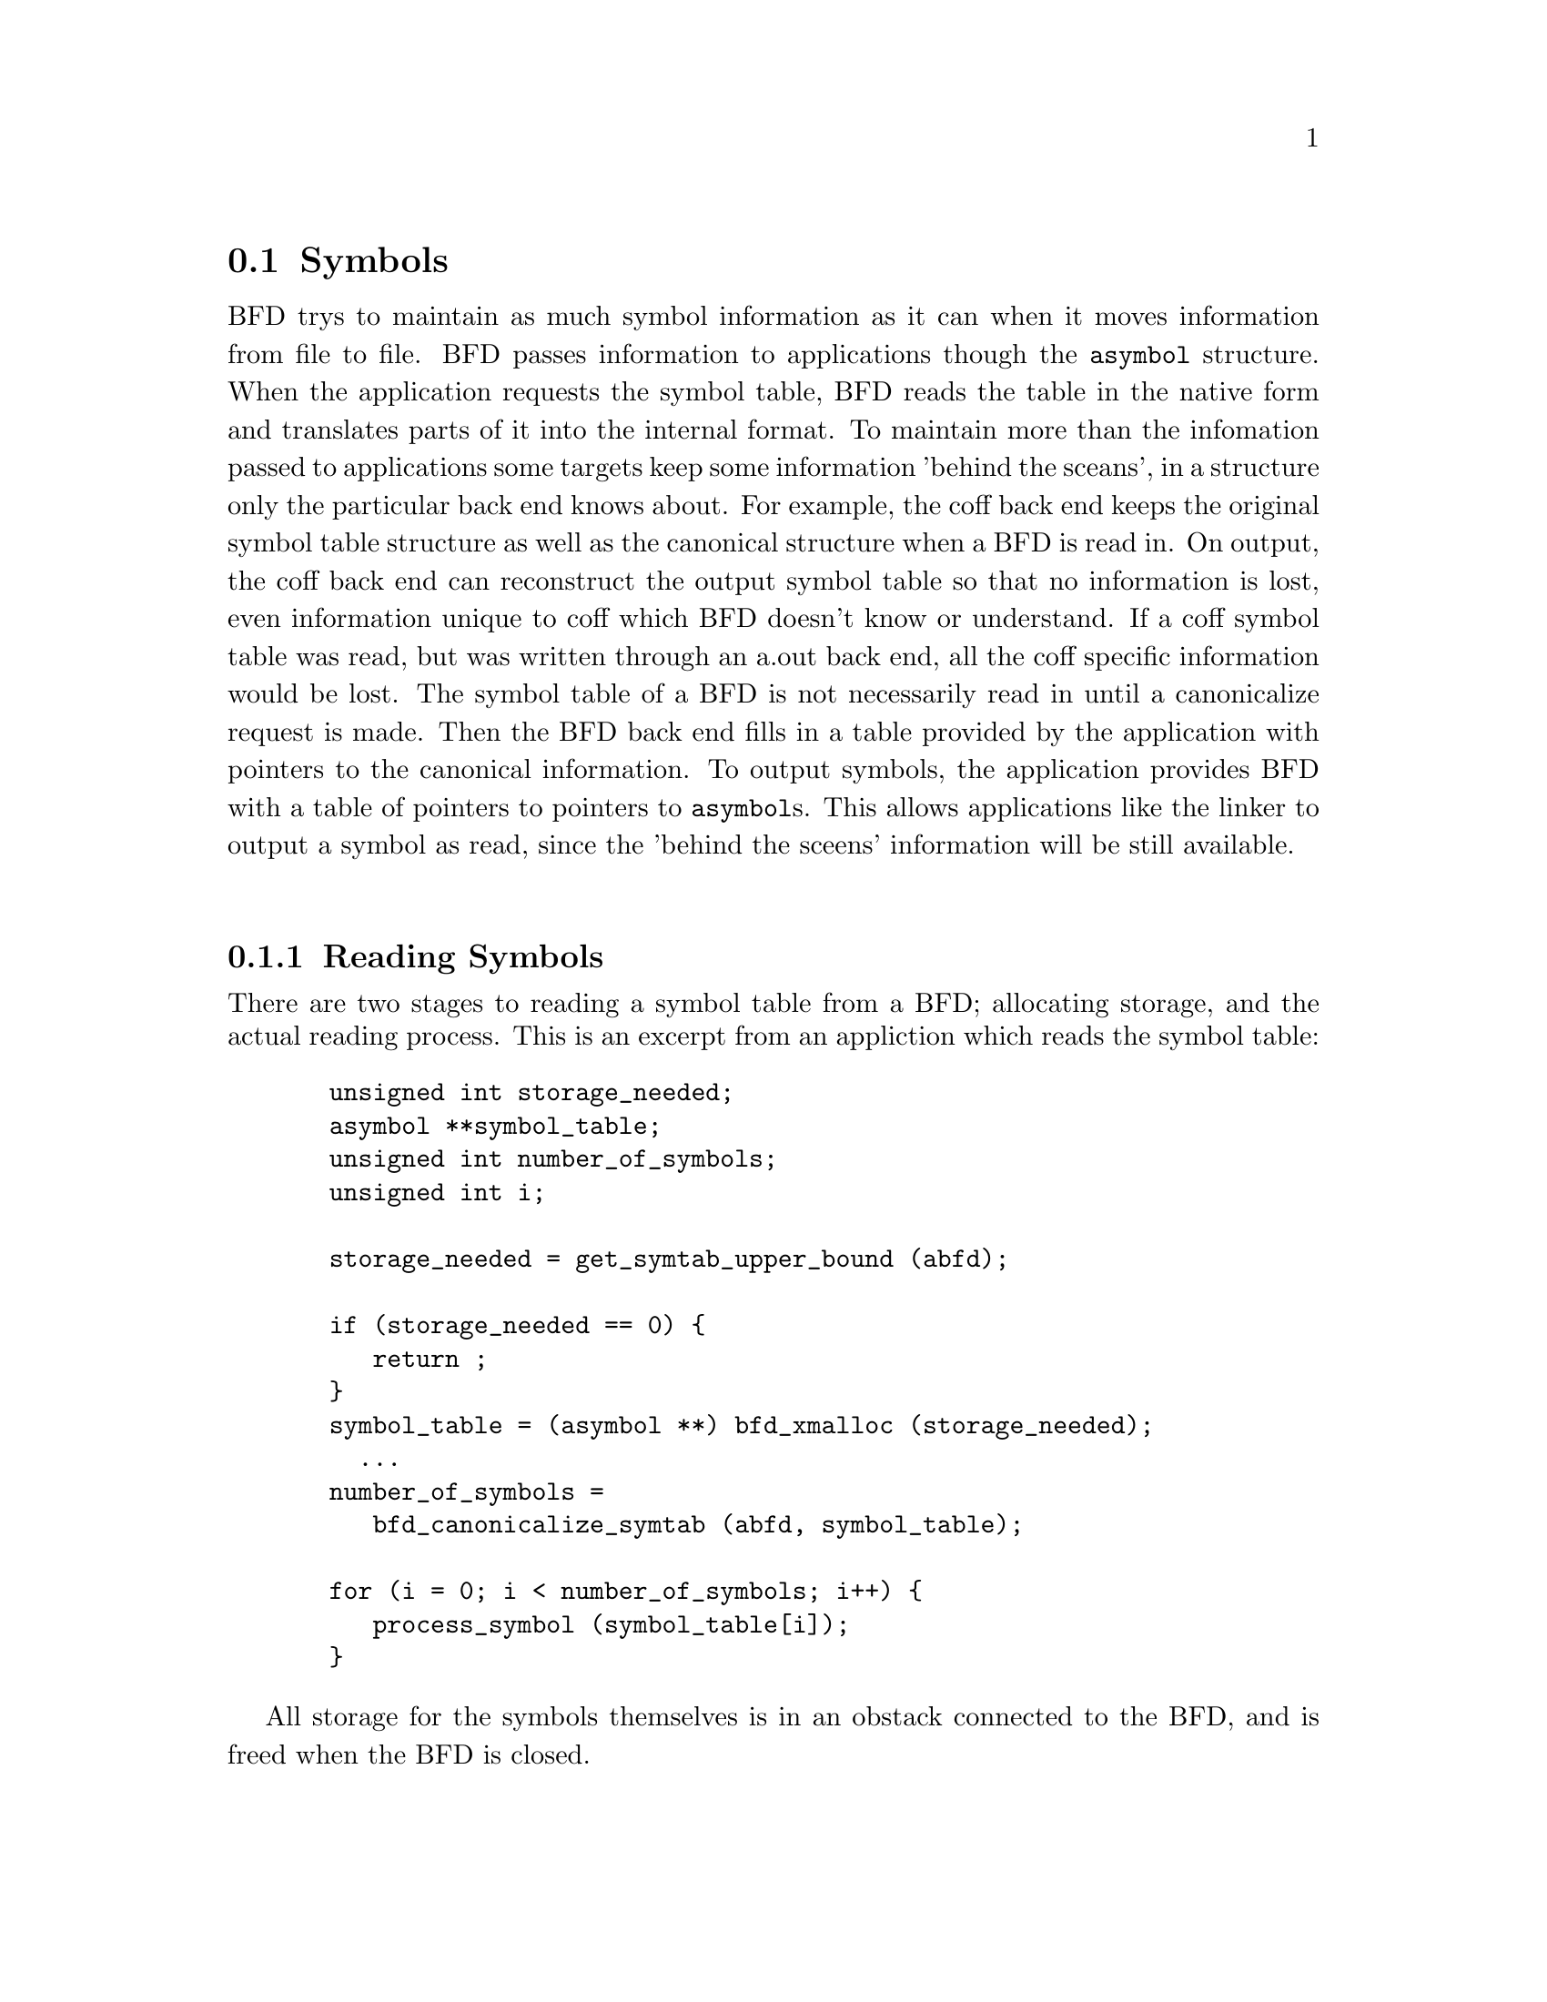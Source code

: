 @section Symbols
BFD trys to maintain as much symbol information as it can when
it moves information from file to file. BFD passes information
to applications though the @code{asymbol} structure. When the
application requests the symbol table, BFD reads the table in
the native form and translates parts of it into the internal
format. To maintain more than the infomation passed to
applications some targets keep some information 'behind the
sceans', in a structure only the particular back end knows
about. For example, the coff back end keeps the original
symbol table structure as well as the canonical structure when
a BFD is read in. On output, the coff back end can reconstruct
the output symbol table so that no information is lost, even
information unique to coff which BFD doesn't know or
understand. If a coff symbol table was read, but was written
through an a.out back end, all the coff specific information
would be lost. The symbol table of a BFD
is not necessarily read in until a canonicalize request is
made. Then the BFD back end fills in a table provided by the
application with pointers to the canonical information.  To
output symbols, the application provides BFD with a table of
pointers to pointers to @code{asymbol}s. This allows applications
like the linker to output a symbol as read, since the 'behind
the sceens' information will be still available. 
@menu
* Reading Symbols::
* Writing Symbols::
* typedef asymbol::
* symbol handling functions::
@end menu
@*
@node Reading Symbols, Writing Symbols, Symbols, Symbols
@subsection Reading Symbols
There are two stages to reading a symbol table from a BFD;
allocating storage, and the actual reading process. This is an
excerpt from an appliction which reads the symbol table:
@example
	  unsigned int storage_needed;
	  asymbol **symbol_table;
	  unsigned int number_of_symbols;
	  unsigned int i;
	
	  storage_needed = get_symtab_upper_bound (abfd);
	
	  if (storage_needed == 0) @{
	     return ;
	  @}
	  symbol_table = (asymbol **) bfd_xmalloc (storage_needed);
	    ...
	  number_of_symbols = 
	     bfd_canonicalize_symtab (abfd, symbol_table); 
	
	  for (i = 0; i < number_of_symbols; i++) @{
	     process_symbol (symbol_table[i]);
	  @}
@end example

All storage for the symbols themselves is in an obstack
connected to the BFD, and is freed when the BFD is closed.
@*
@node Writing Symbols, typedef asymbol, Reading Symbols, Symbols
@subsection Writing Symbols
Writing of a symbol table is automatic when a BFD open for
writing is closed. The application attaches a vector of
pointers to pointers to symbols to the BFD being written, and
fills in the symbol count. The close and cleanup code reads
through the table provided and performs all the necessary
operations. The outputing code must always be provided with an
'owned' symbol; one which has come from another BFD, or one
which has been created using @code{bfd_make_empty_symbol}.   An
example showing the creation of a symbol table with only one element:
@example
	#include "bfd.h"
	main() 
	@{
	  bfd *abfd;
	  asymbol *ptrs[2];
	  asymbol *new;
	
	  abfd = bfd_openw("foo","a.out-sunos-big");
	  bfd_set_format(abfd, bfd_object);
	  new = bfd_make_empty_symbol(abfd);
	  new->name = "dummy_symbol";
	  new->section = bfd_make_section_old_way(abfd, ".text");
	  new->flags = BSF_GLOBAL;
	  new->value = 0x12345;
	
	  ptrs[0] = new;
	  ptrs[1] = (asymbol *)0;
	  
	  bfd_set_symtab(abfd, ptrs, 1);
	  bfd_close(abfd);
	@}
	
	./makesym 
	nm foo
	00012345 A dummy_symbol
@end example

Many formats cannot represent arbitary symbol information; for
instance the @code{a.out} object format does not allow an
arbitary number of sections. A symbol pointing to a section
which is not one  of @code{.text}, @code{.data} or @code{.bss} cannot
be described.
@*
@node typedef asymbol, symbol handling functions, Writing Symbols, Symbols
@subsection typedef asymbol
An @code{asymbol} has the form:
@*
.typedef struct symbol_cache_entry 
@example
@{
		/* A pointer to the BFD which owns the symbol. This information
	   is necessary so that a back end can work out what additional
   	   (invisible to the application writer) information is carried
	   with the symbol.  */

  struct _bfd *the_bfd;

		/* The text of the symbol. The name is left alone, and not copied - the
	   application may not alter it. */
  CONST char *name;

		/* The value of the symbol.*/
  symvalue value;

		/* Attributes of a symbol: */

#define BSF_NO_FLAGS    0x00

		/* The symbol has local scope; <<static>> in <<C>>. The value
 	   is the offset into the section of the data. */
#define BSF_LOCAL	0x01

		/* The symbol has global scope; initialized data in <<C>>. The
	   value is the offset into the section of the data. */
#define BSF_GLOBAL	0x02

		/* Obsolete */
#define BSF_IMPORT	0x04

		/* The symbol has global scope, and is exported. The value is
	   the offset into the section of the data. */
#define BSF_EXPORT	0x08

		/* The symbol is undefined. <<extern>> in <<C>>. The value has
	   no meaning. */
#define BSF_UNDEFINED_OBS 0x10	

		/* The symbol is common, initialized to zero; default in
	   <<C>>. The value is the size of the object in bytes. */
#define BSF_FORT_COMM_OBS	0x20	

		/* A normal C symbol would be one of:
	   <<BSF_LOCAL>>, <<BSF_FORT_COMM>>,  <<BSF_UNDEFINED>> or
	   <<BSF_EXPORT|BSD_GLOBAL>> */

		/* The symbol is a debugging record. The value has an arbitary
	   meaning. */
#define BSF_DEBUGGING	0x40

		/* Used by the linker */
#define BSF_KEEP        0x10000
#define BSF_KEEP_G      0x80000

		/* Unused */
#define BSF_WEAK        0x100000
#define BSF_CTOR        0x200000 

       	/* This symbol was created to point to a section */
#define BSF_SECTION_SYM 0x400000 

		/* The symbol used to be a common symbol, but now it is
	   allocated. */
#define BSF_OLD_COMMON  0x800000  

		/* The default value for common data. */
#define BFD_FORT_COMM_DEFAULT_VALUE 0

		/* In some files the type of a symbol sometimes alters its
	   location in an output file - ie in coff a <<ISFCN>> symbol
	   which is also <<C_EXT>> symbol appears where it was
	   declared and not at the end of a section.  This bit is set
  	   by the target BFD part to convey this information. */

#define BSF_NOT_AT_END    0x40000

		/* Signal that the symbol is the label of constructor section. */
#define BSF_CONSTRUCTOR   0x1000000

		/* Signal that the symbol is a warning symbol. If the symbol
	   is a warning symbol, then the value field (I know this is
	   tacky) will point to the asymbol which when referenced will
	   cause the warning. */
#define BSF_WARNING       0x2000000

		/* Signal that the symbol is indirect. The value of the symbol
	   is a pointer to an undefined asymbol which contains the
	   name to use instead. */
#define BSF_INDIRECT     0x4000000

  flagword flags;

		/* A pointer to the section to which this symbol is 
	   relative.  This will always be non NULL, there are special
          sections for undefined and absolute symbols */
  struct sec *section;

		/* Back end special data. This is being phased out in favour
	   of making this a union. */
  PTR udata;	

@} asymbol;
@end example
@node symbol handling functions,  , typedef asymbol, Symbols
@subsection Symbol Handling Functions

@*
@findex get_symtab_upper_bound
@subsubsection @code{get_symtab_upper_bound}
@strong{Description}@*
Returns the number of bytes required in a vector of pointers
to @code{asymbols} for all the symbols in the supplied BFD,
including a terminal NULL pointer. If there are no symbols in
the BFD, then 0 is returned.
@example
#define get_symtab_upper_bound(abfd) \
     BFD_SEND (abfd, _get_symtab_upper_bound, (abfd))
@end example
@*
@findex bfd_canonicalize_symtab
@subsubsection @code{bfd_canonicalize_symtab}
@strong{Description}@*
Supplied a BFD and a pointer to an uninitialized vector of
pointers. This reads in the symbols from the BFD, and fills in
the table with pointers to the symbols, and a trailing NULL.
The routine returns the actual number of symbol pointers not
including the NULL.
@example
#define bfd_canonicalize_symtab(abfd, location) \
     BFD_SEND (abfd, _bfd_canonicalize_symtab,\
                  (abfd, location))
@end example
@*
@findex bfd_set_symtab
@subsubsection @code{bfd_set_symtab}
@strong{Description}@*
Provided a table of pointers to symbols and a count, writes to
the output BFD the symbols when closed.
@*
@strong{Synopsis}
@example
boolean bfd_set_symtab (bfd *, asymbol **, unsigned int );
@end example
@findex bfd_print_symbol_vandf
@subsubsection @code{bfd_print_symbol_vandf}
@strong{Description}@*
Prints the value and flags of the symbol supplied to the stream file.
@*
@strong{Synopsis}
@example
void bfd_print_symbol_vandf(PTR file, asymbol *symbol);
@end example
@findex bfd_make_empty_symbol
@subsubsection @code{bfd_make_empty_symbol}
@strong{Description}@*
This function creates a new @code{asymbol} structure for the BFD,
and returns a pointer to it.
This routine is necessary, since each back end has private
information surrounding the @code{asymbol}. Building your own
@code{asymbol} and pointing to it will not create the private
information, and will cause problems later on.
@example
#define bfd_make_empty_symbol(abfd) \
     BFD_SEND (abfd, _bfd_make_empty_symbol, (abfd))
@end example
@*
@findex bfd_decode_symclass
@subsubsection @code{bfd_decode_symclass}
@strong{Description}@*
Return a lower-case character corresponding to the symbol
class of symbol.
@*
@strong{Synopsis}
@example
int bfd_decode_symclass(asymbol *symbol);
@end example
